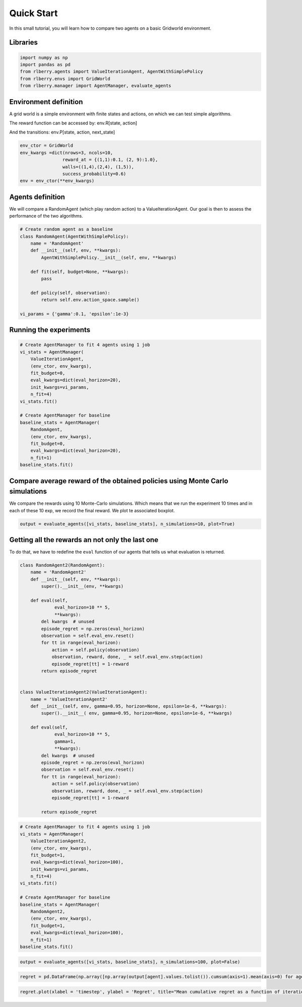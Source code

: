 .. _quick_start:

Quick Start
-----------

In this small tutorial, you will learn how to compare two agents on a basic
Gridworld environment.

Libraries
~~~~~~~~~

.. code:: ipython3

    import numpy as np
    import pandas as pd
    from rlberry.agents import ValueIterationAgent, AgentWithSimplePolicy
    from rlberry.envs import GridWorld
    from rlberry.manager import AgentManager, evaluate_agents


Environment definition
~~~~~~~~~~~~~~~~~~~~~~

A grid world is a simple environment with finite states and actions, on
which we can test simple algorithms.

The reward function can be
accessed by: env.R[state, action]

And the transitions: env.P[state,
action, next_state]

.. code:: ipython3

    env_ctor = GridWorld
    env_kwargs =dict(nrows=3, ncols=10,
                    reward_at = {(1,1):0.1, (2, 9):1.0},
                    walls=((1,4),(2,4), (1,5)),
                    success_probability=0.6)
    env = env_ctor(**env_kwargs)

Agents definition
~~~~~~~~~~~~~~~~~

We will compare a RandomAgent (which play random action) to a ValueIterationAgent.
Our goal is then to assess the performance of the two algorithms.

.. code:: ipython3

    # Create random agent as a baseline
    class RandomAgent(AgentWithSimplePolicy):
        name = 'RandomAgent'
        def __init__(self, env, **kwargs):
            AgentWithSimplePolicy.__init__(self, env, **kwargs)

        def fit(self, budget=None, **kwargs):
            pass

        def policy(self, observation):
            return self.env.action_space.sample()

    vi_params = {'gamma':0.1, 'epsilon':1e-3}

Running the experiments
~~~~~~~~~~~~~~~~~~~~~~~

.. code:: ipython3

    # Create AgentManager to fit 4 agents using 1 job
    vi_stats = AgentManager(
        ValueIterationAgent,
        (env_ctor, env_kwargs),
        fit_budget=0,
        eval_kwargs=dict(eval_horizon=20),
        init_kwargs=vi_params,
        n_fit=4)
    vi_stats.fit()

    # Create AgentManager for baseline
    baseline_stats = AgentManager(
        RandomAgent,
        (env_ctor, env_kwargs),
        fit_budget=0,
        eval_kwargs=dict(eval_horizon=20),
        n_fit=1)
    baseline_stats.fit()

Compare average reward of the obtained policies using Monte Carlo simulations
~~~~~~~~~~~~~~~~~~~~~~~~~~~~~~~~~~~~~~~~~~~~~~~~~~~~~~~~~~~~~~~~~~~~~~~~~~~~~~~~
We compare the rewards using 10 Monte-Carlo simulations. Which means that we run
the experiment 10 times and in each of these 10 exp, we record the final 
reward. We plot te associated boxplot.

.. code:: ipython3

    output = evaluate_agents([vi_stats, baseline_stats], n_simulations=10, plot=True)


.. image:: output_10_1.png


Getting all the rewards an not only the last one
~~~~~~~~~~~~~~~~~~~~~~~~~~~~~~~~~~~~~~~~~~~~~~~~

To do that, we have to redefine the ``eval`` function of our agents that
tells us what evaluation is returned.

.. code:: ipython3

    class RandomAgent2(RandomAgent):
        name = 'RandomAgent2'
        def __init__(self, env, **kwargs):
            super().__init__(env, **kwargs)

        def eval(self,
                 eval_horizon=10 ** 5,
                 **kwargs):
            del kwargs  # unused
            episode_regret = np.zeros(eval_horizon)
            observation = self.eval_env.reset()
            for tt in range(eval_horizon):
                action = self.policy(observation)
                observation, reward, done, _ = self.eval_env.step(action)
                episode_regret[tt] = 1-reward
            return episode_regret


    class ValueIterationAgent2(ValueIterationAgent):
        name = 'ValueIterationAgent2'
        def __init__(self, env, gamma=0.95, horizon=None, epsilon=1e-6, **kwargs):
            super().__init__( env, gamma=0.95, horizon=None, epsilon=1e-6, **kwargs)

        def eval(self,
                 eval_horizon=10 ** 5,
                 gamma=1,
                 **kwargs):
            del kwargs  # unused
            episode_regret = np.zeros(eval_horizon)
            observation = self.eval_env.reset()
            for tt in range(eval_horizon):
                action = self.policy(observation)
                observation, reward, done, _ = self.eval_env.step(action)
                episode_regret[tt] = 1-reward

            return episode_regret

.. code:: ipython3

    # Create AgentManager to fit 4 agents using 1 job
    vi_stats = AgentManager(
        ValueIterationAgent2,
        (env_ctor, env_kwargs),
        fit_budget=1,
        eval_kwargs=dict(eval_horizon=100),
        init_kwargs=vi_params,
        n_fit=4)
    vi_stats.fit()

    # Create AgentManager for baseline
    baseline_stats = AgentManager(
        RandomAgent2,
        (env_ctor, env_kwargs),
        fit_budget=1,
        eval_kwargs=dict(eval_horizon=100),
        n_fit=1)
    baseline_stats.fit()


.. code:: ipython3

    output = evaluate_agents([vi_stats, baseline_stats], n_simulations=100, plot=False)


.. code:: ipython3

    regret = pd.DataFrame(np.array([np.array(output[agent].values.tolist()).cumsum(axis=1).mean(axis=0) for agent in output.columns]).T, columns=output.columns)

.. code:: ipython3

    regret.plot(xlabel = 'timestep', ylabel = 'Regret', title="Mean cumulative regret as a function of iterations")


.. image:: output_16_1.png
